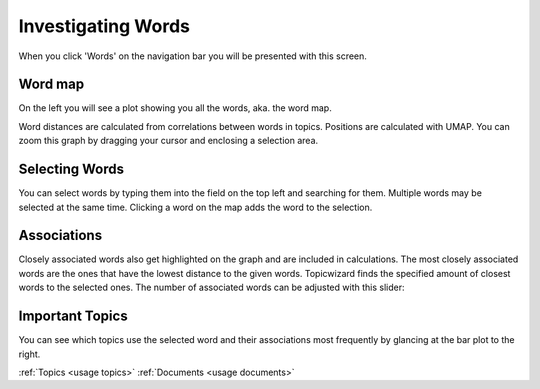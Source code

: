 .. _usage words:

Investigating Words
=======================

When you click 'Words' on the navigation bar you will be presented with this screen.

.. image:: _static/screenshot_words.png
    :width: 800
    :alt: Screenshot of words.

Word map
^^^^^^^^^^^^^

On the left you will see a plot showing you all the words, aka. the word map.

.. image:: _static/word_map.png
    :width: 800
    :alt: Word map.

Word distances are calculated from correlations between words in topics.
Positions are calculated with UMAP.
You can zoom this graph by dragging your cursor and enclosing a selection area.

Selecting Words
^^^^^^^^^^^^^^^^^^^^

You can select words by typing them into the field on the top left and searching for them.
Multiple words may be selected at the same time.
Clicking a word on the map adds the word to the selection.

Associations
^^^^^^^^^^^^^
Closely associated words also get highlighted on the graph and are included in calculations.
The most closely associated words are the ones that have the lowest distance to the given words.
Topicwizard finds the specified amount of closest words to the selected ones.
The number of associated words can be adjusted with this slider:

.. image:: _static/association_slider.png
    :width: 800
    :alt: Association slider.

Important Topics
^^^^^^^^^^^^^^^^^^^^^^
You can see which topics use the selected word and their associations most frequently by glancing at the bar plot
to the right.

.. image:: _static/word_barplot.png
    :width: 800
    :alt: Bar chart.

:ref:`Topics <usage topics>`
:ref:`Documents <usage documents>`
